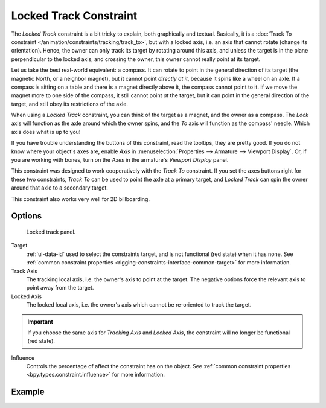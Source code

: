 .. index:: Object Constraints; Locked Track Constraint
.. _bpy.types.LockedTrackConstraint:

***********************
Locked Track Constraint
***********************

The *Locked Track* constraint is a bit tricky to explain, both graphically and textual.
Basically, it is a :doc:`Track To constraint </animation/constraints/tracking/track_to>`,
but with a locked axis, i.e.
an axis that cannot rotate (change its orientation). Hence,
the owner can only track its target by rotating around this axis,
and unless the target is in the plane perpendicular to the locked axis, and crossing the owner,
this owner cannot really point at its target.

Let us take the best real-world equivalent: a compass.
It can rotate to point in the general direction of its target
(the magnetic North, or a neighbor magnet), but it cannot point *directly at it*,
because it spins like a wheel on an axle.
If a compass is sitting on a table and there is a magnet directly above it,
the compass cannot point to it. If we move the magnet more to one side of the compass,
it still cannot point *at* the target,
but it can point in the general direction of the target,
and still obey its restrictions of the axle.

When using a *Locked Track* constraint, you can think of the target as a magnet,
and the owner as a compass.
The *Lock* axis will function as the axle around which the owner spins,
and the *To* axis will function as the compass' needle.
Which axis does what is up to you!

If you have trouble understanding the buttons of this constraint, read the tooltips,
they are pretty good. If you do not know where your object's axes are,
enable *Axis* in :menuselection:`Properties --> Armature --> Viewport Display`.
Or, if you are working with bones, turn on the *Axes* in the armature's *Viewport Display* panel.

This constraint was designed to work cooperatively with the *Track To* constraint.
If you set the axes buttons right for these two constraints,
*Track To* can be used to point the axle at a primary target,
and *Locked Track* can spin the owner around that axle to a secondary target.

This constraint also works very well for 2D billboarding.


Options
=======

.. figure:: /images/animation_constraints_tracking_locked-track_panel.png

   Locked track panel.

Target
   :ref:`ui-data-id` used to select the constraints target, and is not functional (red state) when it has none.
   See :ref:`common constraint properties <rigging-constraints-interface-common-target>` for more information.

Track Axis
   The tracking local axis, i.e. the owner's axis to point at the target.
   The negative options force the relevant axis to point away from the target.

Locked Axis
   The locked local axis, i.e. the owner's axis which cannot be re-oriented to track the target.

.. important::

   If you choose the same axis for *Tracking Axis* and *Locked Axis*,
   the constraint will no longer be functional (red state).

Influence
   Controls the percentage of affect the constraint has on the object.
   See :ref:`common constraint properties <bpy.types.constraint.influence>` for more information.


Example
=======

.. peertube:: 5ce2dc9b-de49-4977-8e1f-9ddd5c2366d7
